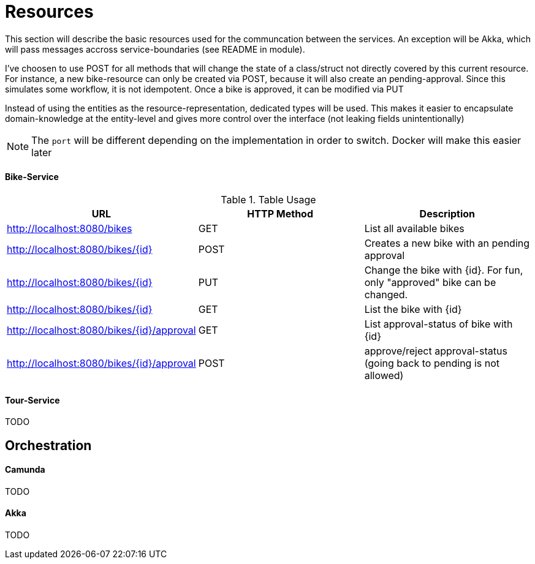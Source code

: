 
= Resources

This section will describe the basic resources used for the communcation between the services.
An exception will be Akka, which will pass messages accross service-boundaries (see README in module).

I've choosen to use POST for all methods that will change the state of a class/struct not directly
covered by this current resource. For instance, a new bike-resource can only be created via POST,
because it will also create an pending-approval. Since this simulates some workflow, it is not
idempotent. Once a bike is approved, it can be modified via PUT

Instead of using the entities as the resource-representation, dedicated types
will be used. This makes it easier to encapsulate domain-knowledge at the
entity-level and gives more control over the interface (not leaking fields unintentionally)

NOTE: The `port` will be different depending on the implementation in order to switch. Docker will make
      this easier later

==== Bike-Service



.Table Usage
|===
|URL |HTTP Method |Description

|http://localhost:8080/bikes
|GET
|List all available bikes


|http://localhost:8080/bikes/{id}
|POST
|Creates a new bike with an pending approval

|http://localhost:8080/bikes/{id}
|PUT
|Change the bike with {id}. For fun, only "approved" bike can be changed.

|http://localhost:8080/bikes/{id}
|GET
|List the bike with {id}

|http://localhost:8080/bikes/{id}/approval
|GET
|List approval-status of bike with {id}

|http://localhost:8080/bikes/{id}/approval
|POST
|approve/reject approval-status (going back to pending is not allowed)
|===


==== Tour-Service

TODO

== Orchestration

==== Camunda

TODO

==== Akka

TODO